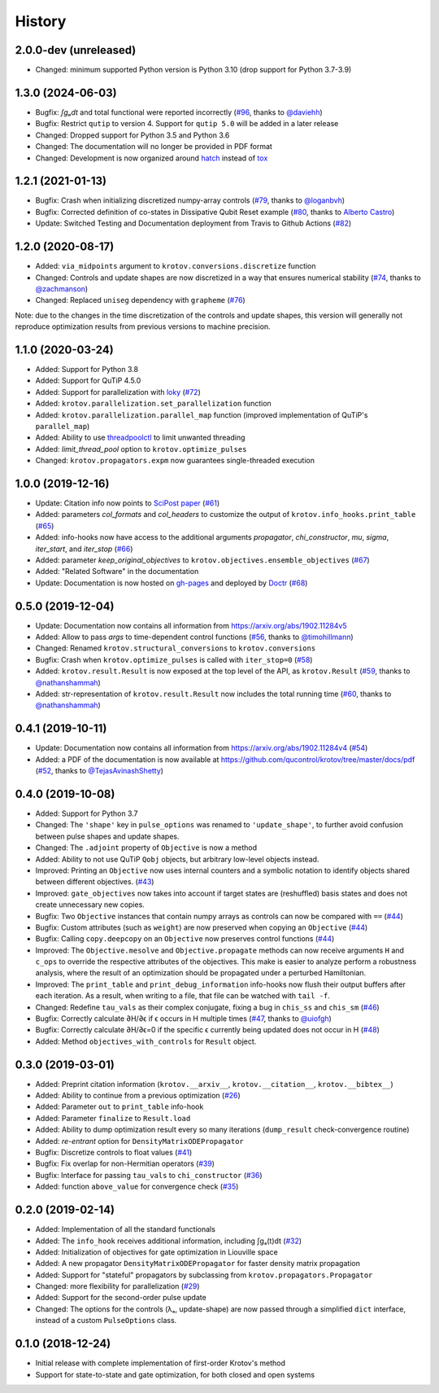 =======
History
=======


2.0.0-dev (unreleased)
----------------------

* Changed: minimum supported Python version is Python 3.10 (drop support for Python 3.7-3.9)


1.3.0 (2024-06-03)
------------------

* Bugfix: `∫gₐdt` and total functional were reported incorrectly (`#96`_, thanks to `@daviehh`_)
* Bugfix: Restrict ``qutip`` to version 4. Support for ``qutip 5.0`` will be added in a later release
* Changed: Dropped support for Python 3.5 and Python 3.6
* Changed: The documentation will no longer be provided in PDF format
* Changed: Development is now organized around hatch_ instead of tox_


1.2.1 (2021-01-13)
------------------

* Bugfix: Crash when initializing discretized numpy-array controls (`#79`_, thanks to `@loganbvh`_)
* Bugfix: Corrected definition of co-states in Dissipative Qubit Reset example (`#80`_, thanks to `Alberto Castro`_)
* Update: Switched Testing and Documentation deployment from Travis to Github Actions (`#82`_)

1.2.0 (2020-08-17)
------------------

* Added: ``via_midpoints`` argument to ``krotov.conversions.discretize`` function
* Changed: Controls and update shapes are now discretized in a way that ensures numerical stability (`#74`_, thanks to `@zachmanson`_)
* Changed: Replaced ``uniseg`` dependency with ``grapheme`` (`#76`_)

Note: due to the changes in the time discretization of the controls and update shapes, this version will generally not reproduce optimization results from previous versions to machine precision.


1.1.0 (2020-03-24)
------------------

* Added: Support for Python 3.8
* Added: Support for QuTiP 4.5.0
* Added: Support for parallelization with loky_ (`#72`_)
* Added: ``krotov.parallelization.set_parallelization`` function
* Added: ``krotov.parallelization.parallel_map`` function (improved implementation of QuTiP's ``parallel_map``)
* Added: Ability to use threadpoolctl_ to limit unwanted threading
* Added: `limit_thread_pool` option to ``krotov.optimize_pulses``
* Changed: ``krotov.propagators.expm`` now guarantees single-threaded execution


1.0.0 (2019-12-16)
------------------

* Update: Citation info now points to `SciPost paper <https://scipost.org/SciPostPhys.7.6.080>`_ (`#61`_)
* Added: parameters `col_formats` and `col_headers` to customize the output of ``krotov.info_hooks.print_table`` (`#65`_)
* Added: info-hooks now have access to the additional arguments `propagator`, `chi_constructor`, `mu`, `sigma`, `iter_start`, and `iter_stop` (`#66`_)
* Added: parameter `keep_original_objectives` to ``krotov.objectives.ensemble_objectives`` (`#67`_)
* Added: "Related Software" in the documentation
* Update: Documentation is now hosted on gh-pages_ and deployed by Doctr_ (`#68`_)


0.5.0 (2019-12-04)
------------------

* Update: Documentation now contains all information from https://arxiv.org/abs/1902.11284v5
* Added: Allow to pass `args` to time-dependent control functions (`#56`_, thanks to `@timohillmann`_)
* Changed: Renamed ``krotov.structural_conversions`` to ``krotov.conversions``
* Bugfix: Crash when ``krotov.optimize_pulses`` is called with ``iter_stop=0`` (`#58`_)
* Added: ``krotov.result.Result`` is now exposed at the top level of the API, as ``krotov.Result`` (`#59`_, thanks to `@nathanshammah`_)
* Added: str-representation of ``krotov.result.Result`` now includes the total running time (`#60`_, thanks to `@nathanshammah`_)


0.4.1 (2019-10-11)
------------------

* Update: Documentation now contains all information from https://arxiv.org/abs/1902.11284v4 (`#54`_)
* Added: a PDF of the documentation is now available at https://github.com/qucontrol/krotov/tree/master/docs/pdf (`#52`_, thanks to `@TejasAvinashShetty`_)


0.4.0 (2019-10-08)
------------------

* Added: Support for Python 3.7
* Changed: The ``'shape'`` key in ``pulse_options`` was renamed to ``'update_shape'``, to further avoid confusion between pulse shapes and update shapes.
* Changed: The ``.adjoint`` property of ``Objective`` is now a method
* Added: Ability to not use QuTiP ``Qobj`` objects, but arbitrary low-level objects instead.
* Improved: Printing an ``Objective`` now uses internal counters and a symbolic notation to identify objects shared between different objectives. (`#43`_)
* Improved: ``gate_objectives`` now takes into account if target states are (reshuffled) basis states and does not create unnecessary new copies.
* Bugfix: Two ``Objective`` instances that contain numpy arrays as controls can now be compared with ``==`` (`#44`_)
* Bugfix: Custom attributes (such as ``weight``) are now preserved when copying an ``Objective`` (`#44`_)
* Bugfix: Calling ``copy.deepcopy`` on an ``Objective`` now preserves control functions (`#44`_)
* Improved: The ``Objective.mesolve`` and ``Objective.propagate`` methods can now receive arguments ``H`` and ``c_ops`` to override the respective attributes of the objectives. This make is easier to analyze perform a robustness analysis, where the result of an optimization should be propagated under a perturbed Hamiltonian.
* Improved: The ``print_table`` and ``print_debug_information`` info-hooks now flush their output buffers after each iteration. As a result, when writing to a file, that file can be watched with ``tail -f``.
* Changed: Redefine ``tau_vals`` as their complex conjugate, fixing a bug in ``chis_ss`` and ``chis_sm`` (`#46`_)
* Bugfix: Correctly calculate ∂H/∂ϵ if ϵ occurs in H multiple times (`#47`_, thanks to `@uiofgh`_)
* Bugfix: Correctly calculate ∂H/∂ϵ=0 if the specific ϵ currently being updated does not occur in H (`#48`_)
* Added: Method ``objectives_with_controls`` for ``Result`` object.


0.3.0 (2019-03-01)
------------------

* Added: Preprint citation information (``krotov.__arxiv__``, ``krotov.__citation__``, ``krotov.__bibtex__``)
* Added: Ability to continue from a previous optimization (`#26`_)
* Added: Parameter ``out`` to ``print_table`` info-hook
* Added: Parameter ``finalize`` to ``Result.load``
* Added: Ability to dump optimization result every so many iterations (``dump_result`` check-convergence routine)
* Added: `re-entrant` option for ``DensityMatrixODEPropagator``
* Bugfix: Discretize controls to float values (`#41`_)
* Bugfix: Fix overlap for non-Hermitian operators (`#39`_)
* Bugfix: Interface for passing ``tau_vals`` to ``chi_constructor`` (`#36`_)
* Added: function ``above_value`` for convergence check (`#35`_)


0.2.0 (2019-02-14)
------------------

* Added: Implementation of all the standard functionals
* Added: The ``info_hook`` receives additional information, including ∫gₐ(t)dt (`#32`_)
* Added: Initialization of objectives for gate optimization in Liouville space
* Added: A new propagator ``DensityMatrixODEPropagator`` for faster density matrix propagation
* Added: Support for "stateful" propagators by subclassing from ``krotov.propagators.Propagator``
* Changed: more flexibility for parallelization (`#29`_)
* Added: Support for the second-order pulse update
* Changed: The options for the controls (λₐ, update-shape) are now passed through a simplified ``dict`` interface, instead of a custom ``PulseOptions`` class.


0.1.0 (2018-12-24)
------------------

* Initial release with complete implementation of first-order Krotov's method
* Support for state-to-state and gate optimization, for both closed and open systems


.. _loky: https://loky.readthedocs.io/
.. _gh-pages: https://qucontrol.github.io/krotov
.. _Doctr: https://drdoctr.github.io
.. _threadpoolctl: https://github.com/joblib/threadpoolctl
.. _@uiofgh: https://github.com/uiofgh
.. _@TejasAvinashShetty: https://github.com/TejasAvinashShetty
.. _@timohillmann: https://github.com/timohillmann
.. _@nathanshammah: https://github.com/nathanshammah
.. _@zachmanson: https://github.com/zachmanson
.. _@loganbvh: https://github.com/loganbvh
.. _@daviehh: https://github.com/daviehh
.. _Alberto Castro: https://www.bifi.es/~acastro/
.. _hatch: https://hatch.pypa.io/latest/
.. _tox: https://tox.wiki/en/latest/
.. _#26: https://github.com/qucontrol/krotov/issues/26
.. _#29: https://github.com/qucontrol/krotov/issues/29
.. _#32: https://github.com/qucontrol/krotov/issues/32
.. _#35: https://github.com/qucontrol/krotov/issues/35
.. _#36: https://github.com/qucontrol/krotov/issues/36
.. _#39: https://github.com/qucontrol/krotov/issues/39
.. _#41: https://github.com/qucontrol/krotov/issues/41
.. _#43: https://github.com/qucontrol/krotov/issues/43
.. _#44: https://github.com/qucontrol/krotov/issues/44
.. _#46: https://github.com/qucontrol/krotov/issues/46
.. _#47: https://github.com/qucontrol/krotov/issues/47
.. _#48: https://github.com/qucontrol/krotov/issues/48
.. _#52: https://github.com/qucontrol/krotov/issues/42
.. _#54: https://github.com/qucontrol/krotov/issues/54
.. _#56: https://github.com/qucontrol/krotov/issues/56
.. _#58: https://github.com/qucontrol/krotov/issues/58
.. _#59: https://github.com/qucontrol/krotov/issues/59
.. _#60: https://github.com/qucontrol/krotov/issues/60
.. _#61: https://github.com/qucontrol/krotov/issues/61
.. _#65: https://github.com/qucontrol/krotov/issues/65
.. _#66: https://github.com/qucontrol/krotov/issues/66
.. _#67: https://github.com/qucontrol/krotov/issues/67
.. _#68: https://github.com/qucontrol/krotov/issues/68
.. _#72: https://github.com/qucontrol/krotov/issues/72
.. _#74: https://github.com/qucontrol/krotov/issues/74
.. _#76: https://github.com/qucontrol/krotov/issues/76
.. _#79: https://github.com/qucontrol/krotov/issues/79
.. _#80: https://github.com/qucontrol/krotov/issues/80
.. _#82: https://github.com/qucontrol/krotov/issues/82
.. _#96: https://github.com/qucontrol/krotov/issues/96
